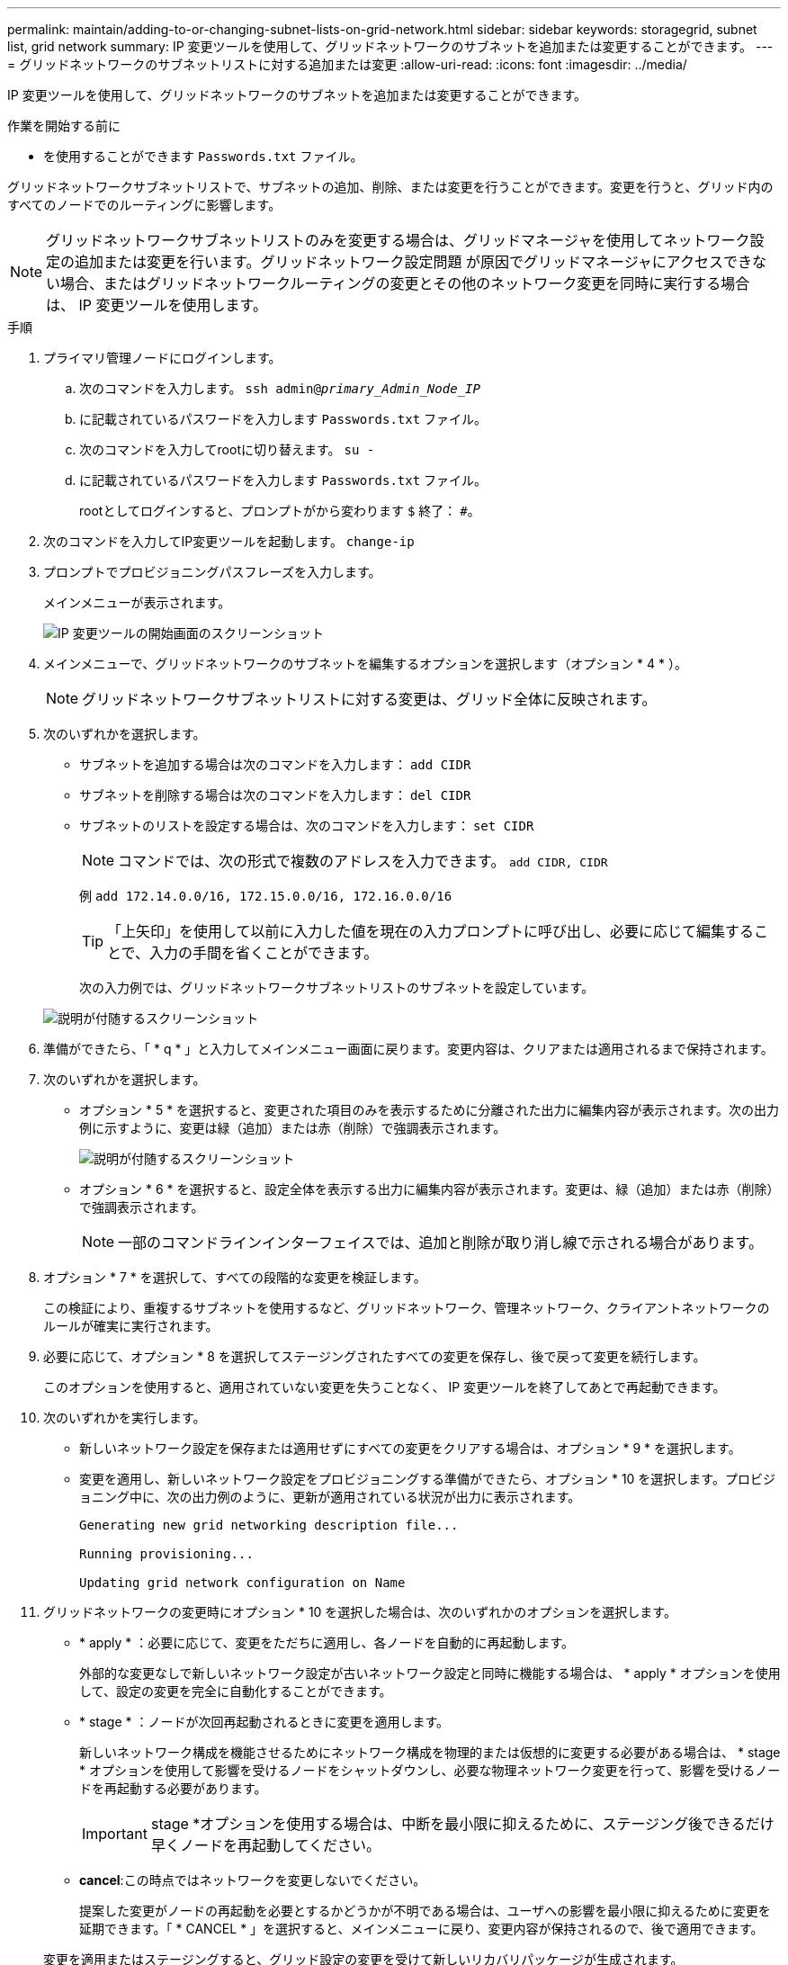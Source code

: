 ---
permalink: maintain/adding-to-or-changing-subnet-lists-on-grid-network.html 
sidebar: sidebar 
keywords: storagegrid, subnet list, grid network 
summary: IP 変更ツールを使用して、グリッドネットワークのサブネットを追加または変更することができます。 
---
= グリッドネットワークのサブネットリストに対する追加または変更
:allow-uri-read: 
:icons: font
:imagesdir: ../media/


[role="lead"]
IP 変更ツールを使用して、グリッドネットワークのサブネットを追加または変更することができます。

.作業を開始する前に
* を使用することができます `Passwords.txt` ファイル。


グリッドネットワークサブネットリストで、サブネットの追加、削除、または変更を行うことができます。変更を行うと、グリッド内のすべてのノードでのルーティングに影響します。


NOTE: グリッドネットワークサブネットリストのみを変更する場合は、グリッドマネージャを使用してネットワーク設定の追加または変更を行います。グリッドネットワーク設定問題 が原因でグリッドマネージャにアクセスできない場合、またはグリッドネットワークルーティングの変更とその他のネットワーク変更を同時に実行する場合は、 IP 変更ツールを使用します。

.手順
. プライマリ管理ノードにログインします。
+
.. 次のコマンドを入力します。 `ssh admin@_primary_Admin_Node_IP_`
.. に記載されているパスワードを入力します `Passwords.txt` ファイル。
.. 次のコマンドを入力してrootに切り替えます。 `su -`
.. に記載されているパスワードを入力します `Passwords.txt` ファイル。
+
rootとしてログインすると、プロンプトがから変わります `$` 終了： `#`。



. 次のコマンドを入力してIP変更ツールを起動します。 `change-ip`
. プロンプトでプロビジョニングパスフレーズを入力します。
+
メインメニューが表示されます。

+
image::../media/change_ip_tool_main_menu.png[IP 変更ツールの開始画面のスクリーンショット]

. メインメニューで、グリッドネットワークのサブネットを編集するオプションを選択します（オプション * 4 * ）。
+

NOTE: グリッドネットワークサブネットリストに対する変更は、グリッド全体に反映されます。

. 次のいずれかを選択します。
+
** サブネットを追加する場合は次のコマンドを入力します： `add CIDR`
** サブネットを削除する場合は次のコマンドを入力します： `del CIDR`
** サブネットのリストを設定する場合は、次のコマンドを入力します： `set CIDR`
+

NOTE: コマンドでは、次の形式で複数のアドレスを入力できます。 `add CIDR, CIDR`

+
例 `add 172.14.0.0/16, 172.15.0.0/16, 172.16.0.0/16`

+

TIP: 「上矢印」を使用して以前に入力した値を現在の入力プロンプトに呼び出し、必要に応じて編集することで、入力の手間を省くことができます。

+
次の入力例では、グリッドネットワークサブネットリストのサブネットを設定しています。



+
image::../media/change_ip_tool_gnsl_sample_input.gif[説明が付随するスクリーンショット]

. 準備ができたら、「 * q * 」と入力してメインメニュー画面に戻ります。変更内容は、クリアまたは適用されるまで保持されます。
. 次のいずれかを選択します。
+
** オプション * 5 * を選択すると、変更された項目のみを表示するために分離された出力に編集内容が表示されます。次の出力例に示すように、変更は緑（追加）または赤（削除）で強調表示されます。
+
image::../media/change_ip_tool_gnsl_sample_output.gif[説明が付随するスクリーンショット]

** オプション * 6 * を選択すると、設定全体を表示する出力に編集内容が表示されます。変更は、緑（追加）または赤（削除）で強調表示されます。
+

NOTE: 一部のコマンドラインインターフェイスでは、追加と削除が取り消し線で示される場合があります。



. オプション * 7 * を選択して、すべての段階的な変更を検証します。
+
この検証により、重複するサブネットを使用するなど、グリッドネットワーク、管理ネットワーク、クライアントネットワークのルールが確実に実行されます。

. 必要に応じて、オプション * 8 を選択してステージングされたすべての変更を保存し、後で戻って変更を続行します。
+
このオプションを使用すると、適用されていない変更を失うことなく、 IP 変更ツールを終了してあとで再起動できます。

. 次のいずれかを実行します。
+
** 新しいネットワーク設定を保存または適用せずにすべての変更をクリアする場合は、オプション * 9 * を選択します。
** 変更を適用し、新しいネットワーク設定をプロビジョニングする準備ができたら、オプション * 10 を選択します。プロビジョニング中に、次の出力例のように、更新が適用されている状況が出力に表示されます。
+
[listing]
----
Generating new grid networking description file...

Running provisioning...

Updating grid network configuration on Name
----


. グリッドネットワークの変更時にオプション * 10 を選択した場合は、次のいずれかのオプションを選択します。
+
** * apply * ：必要に応じて、変更をただちに適用し、各ノードを自動的に再起動します。
+
外部的な変更なしで新しいネットワーク設定が古いネットワーク設定と同時に機能する場合は、 * apply * オプションを使用して、設定の変更を完全に自動化することができます。

** * stage * ：ノードが次回再起動されるときに変更を適用します。
+
新しいネットワーク構成を機能させるためにネットワーク構成を物理的または仮想的に変更する必要がある場合は、 * stage * オプションを使用して影響を受けるノードをシャットダウンし、必要な物理ネットワーク変更を行って、影響を受けるノードを再起動する必要があります。

+

IMPORTANT: stage *オプションを使用する場合は、中断を最小限に抑えるために、ステージング後できるだけ早くノードを再起動してください。

** *cancel*:この時点ではネットワークを変更しないでください。
+
提案した変更がノードの再起動を必要とするかどうかが不明である場合は、ユーザへの影響を最小限に抑えるために変更を延期できます。「 * CANCEL * 」を選択すると、メインメニューに戻り、変更内容が保持されるので、後で適用できます。



+
変更を適用またはステージングすると、グリッド設定の変更を受けて新しいリカバリパッケージが生成されます。

. エラーが原因で設定が停止した場合は、次のオプションを使用できます。
+
** IP変更手順 を終了してメインメニューに戻るには、「* a *」と入力します。
** 失敗した処理を再試行するには、「 * r * 」と入力します。
** 次の処理に進むには、 * c * と入力します。
+
失敗した処理は、メインメニューからオプション * 10 * （変更の適用）を選択することで後で再試行できます。すべての処理が正常に完了するまで、 IP 変更手順 は完了しません。

** 手動での介入（ノードのリブートなど）が必要なときに、ツールでは失敗と判断された操作が実際には正常に完了したことがわかった場合は、「 * f * 」と入力してその操作を成功とマークし、次の処理に進みます。


. Grid Manager から新しいリカバリパッケージをダウンロードします。
+
.. [* maintenance * （メンテナンス） ] > [* System * （システム * ） ] > [* Recovery packツケ （リカバリパッケージ * ）
.. プロビジョニングパスフレーズを入力します。


+

IMPORTANT: リカバリパッケージファイルには StorageGRID システムからデータを取得するための暗号キーとパスワードが含まれているため、安全に保管する必要があります。


